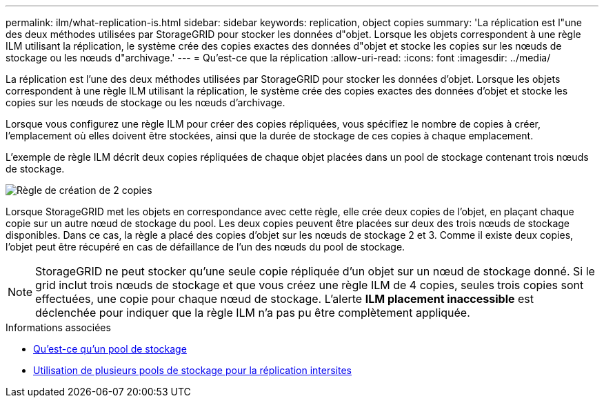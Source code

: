 ---
permalink: ilm/what-replication-is.html 
sidebar: sidebar 
keywords: replication, object copies 
summary: 'La réplication est l"une des deux méthodes utilisées par StorageGRID pour stocker les données d"objet. Lorsque les objets correspondent à une règle ILM utilisant la réplication, le système crée des copies exactes des données d"objet et stocke les copies sur les nœuds de stockage ou les nœuds d"archivage.' 
---
= Qu'est-ce que la réplication
:allow-uri-read: 
:icons: font
:imagesdir: ../media/


[role="lead"]
La réplication est l'une des deux méthodes utilisées par StorageGRID pour stocker les données d'objet. Lorsque les objets correspondent à une règle ILM utilisant la réplication, le système crée des copies exactes des données d'objet et stocke les copies sur les nœuds de stockage ou les nœuds d'archivage.

Lorsque vous configurez une règle ILM pour créer des copies répliquées, vous spécifiez le nombre de copies à créer, l'emplacement où elles doivent être stockées, ainsi que la durée de stockage de ces copies à chaque emplacement.

L'exemple de règle ILM décrit deux copies répliquées de chaque objet placées dans un pool de stockage contenant trois nœuds de stockage.

image::../media/ilm_replication_make_2_copies.png[Règle de création de 2 copies]

Lorsque StorageGRID met les objets en correspondance avec cette règle, elle crée deux copies de l'objet, en plaçant chaque copie sur un autre nœud de stockage du pool. Les deux copies peuvent être placées sur deux des trois nœuds de stockage disponibles. Dans ce cas, la règle a placé des copies d'objet sur les nœuds de stockage 2 et 3. Comme il existe deux copies, l'objet peut être récupéré en cas de défaillance de l'un des nœuds du pool de stockage.


NOTE: StorageGRID ne peut stocker qu'une seule copie répliquée d'un objet sur un nœud de stockage donné. Si le grid inclut trois nœuds de stockage et que vous créez une règle ILM de 4 copies, seules trois copies sont effectuées, une copie pour chaque nœud de stockage. L'alerte *ILM placement inaccessible* est déclenchée pour indiquer que la règle ILM n'a pas pu être complètement appliquée.

.Informations associées
* xref:what-storage-pool-is.adoc[Qu'est-ce qu'un pool de stockage]
* xref:using-multiple-storage-pools-for-cross-site-replication.adoc[Utilisation de plusieurs pools de stockage pour la réplication intersites]

